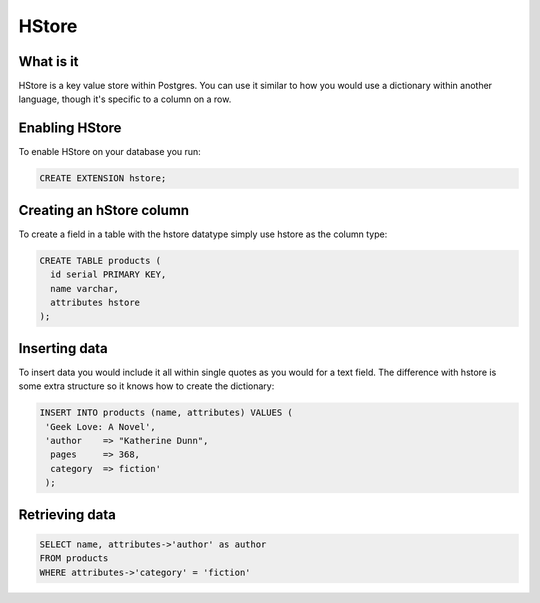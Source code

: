 HStore
######

What is it
----------

HStore is a key value store within Postgres. You can use it similar to how you would use a dictionary within another language, though it's specific to a column on a row.

Enabling HStore
---------------

To enable HStore on your database you run:

.. code-block:: sql

   CREATE EXTENSION hstore;


Creating an hStore column
-------------------------

To create a field in a table with the hstore datatype simply use hstore as the column type:

.. code-block:: sql

   CREATE TABLE products (
     id serial PRIMARY KEY,
     name varchar,
     attributes hstore
   );

Inserting data
--------------

To insert data you would include it all within single quotes as you would for a text field. The difference with hstore is some extra structure so it knows how to create the dictionary:

.. code-block:: sql

  INSERT INTO products (name, attributes) VALUES (
   'Geek Love: A Novel',
   'author    => "Katherine Dunn",
    pages     => 368,
    category  => fiction'
   );

Retrieving data
---------------

.. code-block:: sql

   SELECT name, attributes->'author' as author
   FROM products
   WHERE attributes->'category' = 'fiction'
